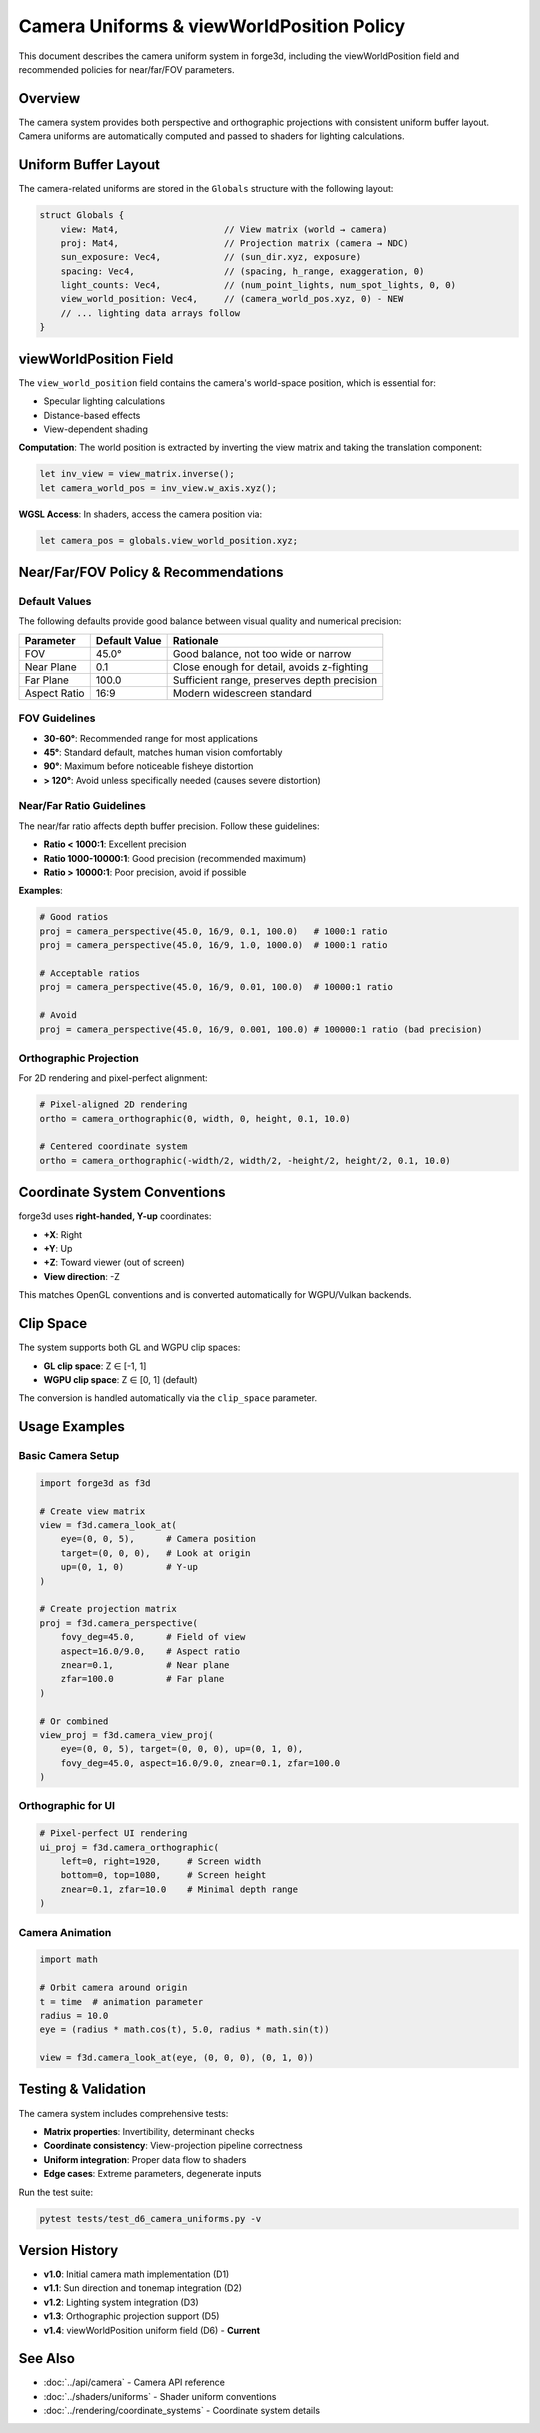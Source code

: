 Camera Uniforms & viewWorldPosition Policy
==========================================

This document describes the camera uniform system in forge3d, including the viewWorldPosition field and recommended policies for near/far/FOV parameters.

Overview
--------

The camera system provides both perspective and orthographic projections with consistent uniform buffer layout. Camera uniforms are automatically computed and passed to shaders for lighting calculations.

Uniform Buffer Layout
---------------------

The camera-related uniforms are stored in the ``Globals`` structure with the following layout:

.. code-block:: rust

   struct Globals {
       view: Mat4,                    // View matrix (world → camera)
       proj: Mat4,                    // Projection matrix (camera → NDC)  
       sun_exposure: Vec4,            // (sun_dir.xyz, exposure)
       spacing: Vec4,                 // (spacing, h_range, exaggeration, 0)
       light_counts: Vec4,            // (num_point_lights, num_spot_lights, 0, 0)
       view_world_position: Vec4,     // (camera_world_pos.xyz, 0) - NEW
       // ... lighting data arrays follow
   }

viewWorldPosition Field
-----------------------

The ``view_world_position`` field contains the camera's world-space position, which is essential for:

- Specular lighting calculations
- Distance-based effects  
- View-dependent shading

**Computation**: The world position is extracted by inverting the view matrix and taking the translation component:

.. code-block:: rust

   let inv_view = view_matrix.inverse();
   let camera_world_pos = inv_view.w_axis.xyz();

**WGSL Access**: In shaders, access the camera position via:

.. code-block:: wgsl

   let camera_pos = globals.view_world_position.xyz;

Near/Far/FOV Policy & Recommendations
--------------------------------------

Default Values
~~~~~~~~~~~~~~

The following defaults provide good balance between visual quality and numerical precision:

============== =============== ==========================================
Parameter      Default Value   Rationale
============== =============== ==========================================
FOV            45.0°           Good balance, not too wide or narrow
Near Plane     0.1             Close enough for detail, avoids z-fighting
Far Plane      100.0           Sufficient range, preserves depth precision  
Aspect Ratio   16:9            Modern widescreen standard
============== =============== ==========================================

FOV Guidelines
~~~~~~~~~~~~~~

- **30-60°**: Recommended range for most applications
- **45°**: Standard default, matches human vision comfortably
- **90°**: Maximum before noticeable fisheye distortion
- **> 120°**: Avoid unless specifically needed (causes severe distortion)

Near/Far Ratio Guidelines
~~~~~~~~~~~~~~~~~~~~~~~~~

The near/far ratio affects depth buffer precision. Follow these guidelines:

- **Ratio < 1000:1**: Excellent precision
- **Ratio 1000-10000:1**: Good precision (recommended maximum)
- **Ratio > 10000:1**: Poor precision, avoid if possible

**Examples**:

.. code-block:: python

   # Good ratios
   proj = camera_perspective(45.0, 16/9, 0.1, 100.0)   # 1000:1 ratio
   proj = camera_perspective(45.0, 16/9, 1.0, 1000.0)  # 1000:1 ratio
   
   # Acceptable ratios  
   proj = camera_perspective(45.0, 16/9, 0.01, 100.0)  # 10000:1 ratio
   
   # Avoid
   proj = camera_perspective(45.0, 16/9, 0.001, 100.0) # 100000:1 ratio (bad precision)

Orthographic Projection
~~~~~~~~~~~~~~~~~~~~~~~

For 2D rendering and pixel-perfect alignment:

.. code-block:: python

   # Pixel-aligned 2D rendering
   ortho = camera_orthographic(0, width, 0, height, 0.1, 10.0)
   
   # Centered coordinate system
   ortho = camera_orthographic(-width/2, width/2, -height/2, height/2, 0.1, 10.0)

Coordinate System Conventions
-----------------------------

forge3d uses **right-handed, Y-up** coordinates:

- **+X**: Right
- **+Y**: Up  
- **+Z**: Toward viewer (out of screen)
- **View direction**: -Z

This matches OpenGL conventions and is converted automatically for WGPU/Vulkan backends.

Clip Space
----------

The system supports both GL and WGPU clip spaces:

- **GL clip space**: Z ∈ [-1, 1]
- **WGPU clip space**: Z ∈ [0, 1] (default)

The conversion is handled automatically via the ``clip_space`` parameter.

Usage Examples
--------------

Basic Camera Setup
~~~~~~~~~~~~~~~~~~

.. code-block:: python

   import forge3d as f3d
   
   # Create view matrix
   view = f3d.camera_look_at(
       eye=(0, 0, 5),      # Camera position
       target=(0, 0, 0),   # Look at origin  
       up=(0, 1, 0)        # Y-up
   )
   
   # Create projection matrix
   proj = f3d.camera_perspective(
       fovy_deg=45.0,      # Field of view
       aspect=16.0/9.0,    # Aspect ratio
       znear=0.1,          # Near plane
       zfar=100.0          # Far plane
   )
   
   # Or combined
   view_proj = f3d.camera_view_proj(
       eye=(0, 0, 5), target=(0, 0, 0), up=(0, 1, 0),
       fovy_deg=45.0, aspect=16.0/9.0, znear=0.1, zfar=100.0
   )

Orthographic for UI
~~~~~~~~~~~~~~~~~~~

.. code-block:: python

   # Pixel-perfect UI rendering
   ui_proj = f3d.camera_orthographic(
       left=0, right=1920,     # Screen width
       bottom=0, top=1080,     # Screen height  
       znear=0.1, zfar=10.0    # Minimal depth range
   )

Camera Animation
~~~~~~~~~~~~~~~~

.. code-block:: python

   import math
   
   # Orbit camera around origin
   t = time  # animation parameter
   radius = 10.0
   eye = (radius * math.cos(t), 5.0, radius * math.sin(t))
   
   view = f3d.camera_look_at(eye, (0, 0, 0), (0, 1, 0))

Testing & Validation
--------------------

The camera system includes comprehensive tests:

- **Matrix properties**: Invertibility, determinant checks
- **Coordinate consistency**: View-projection pipeline correctness  
- **Uniform integration**: Proper data flow to shaders
- **Edge cases**: Extreme parameters, degenerate inputs

Run the test suite:

.. code-block:: bash

   pytest tests/test_d6_camera_uniforms.py -v

Version History
---------------

- **v1.0**: Initial camera math implementation (D1)
- **v1.1**: Sun direction and tonemap integration (D2)  
- **v1.2**: Lighting system integration (D3)
- **v1.3**: Orthographic projection support (D5)
- **v1.4**: viewWorldPosition uniform field (D6) - **Current**

See Also
--------

- :doc:`../api/camera` - Camera API reference
- :doc:`../shaders/uniforms` - Shader uniform conventions
- :doc:`../rendering/coordinate_systems` - Coordinate system details